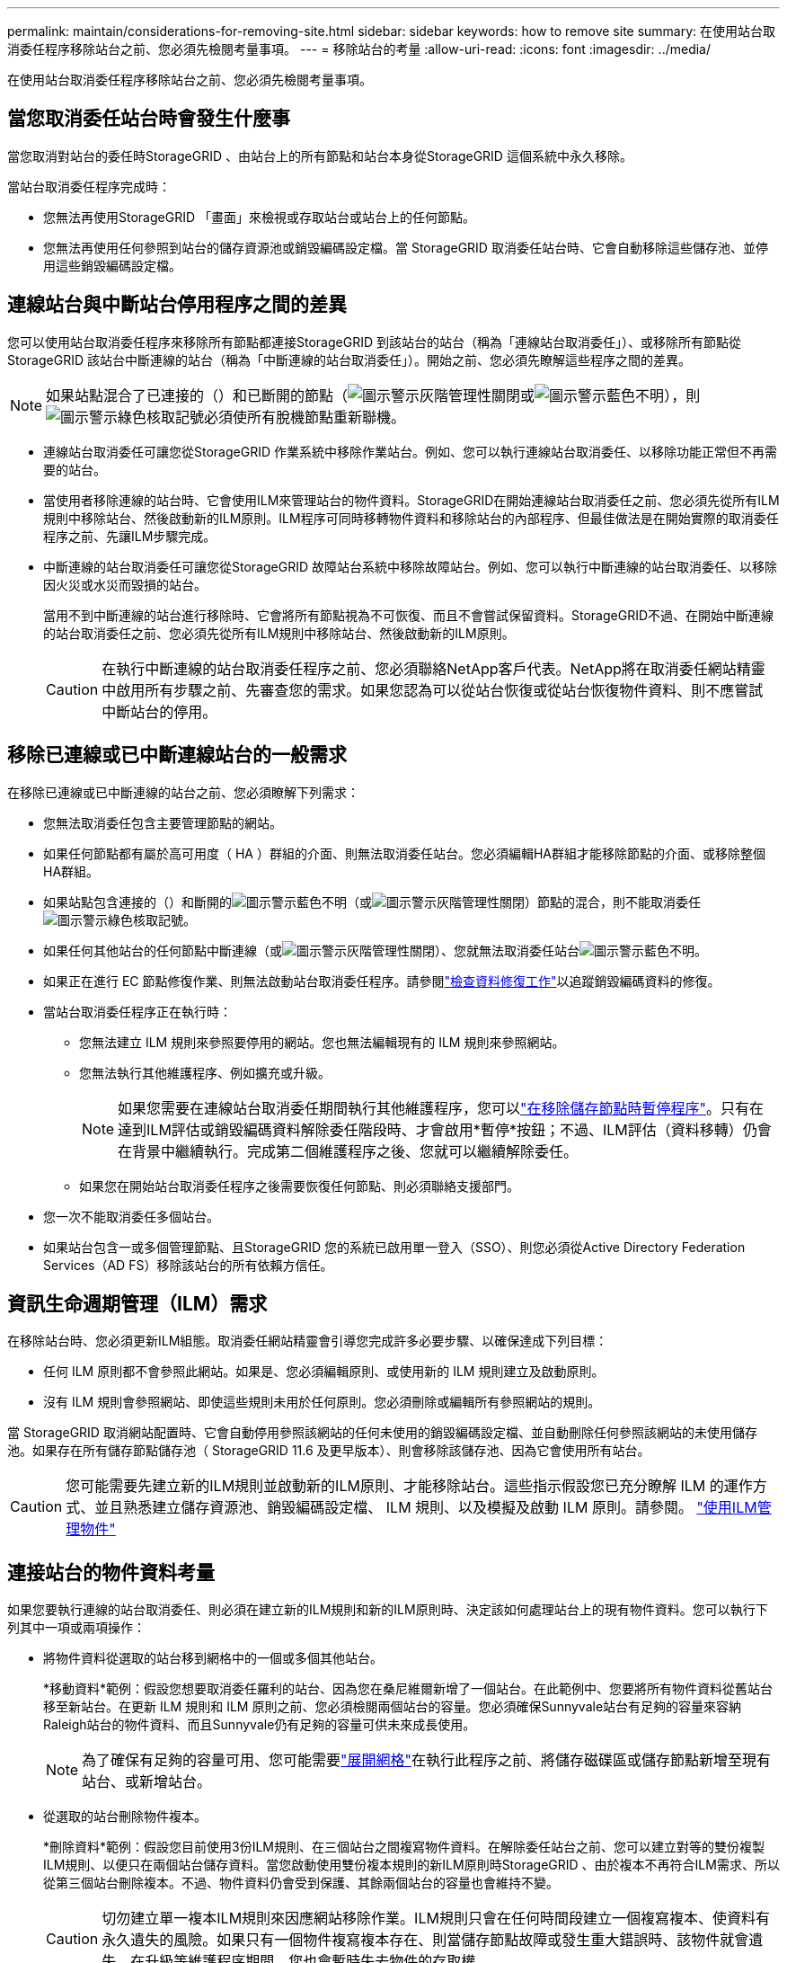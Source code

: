 ---
permalink: maintain/considerations-for-removing-site.html 
sidebar: sidebar 
keywords: how to remove site 
summary: 在使用站台取消委任程序移除站台之前、您必須先檢閱考量事項。 
---
= 移除站台的考量
:allow-uri-read: 
:icons: font
:imagesdir: ../media/


[role="lead"]
在使用站台取消委任程序移除站台之前、您必須先檢閱考量事項。



== 當您取消委任站台時會發生什麼事

當您取消對站台的委任時StorageGRID 、由站台上的所有節點和站台本身從StorageGRID 這個系統中永久移除。

當站台取消委任程序完成時：

* 您無法再使用StorageGRID 「畫面」來檢視或存取站台或站台上的任何節點。
* 您無法再使用任何參照到站台的儲存資源池或銷毀編碼設定檔。當 StorageGRID 取消委任站台時、它會自動移除這些儲存池、並停用這些銷毀編碼設定檔。




== 連線站台與中斷站台停用程序之間的差異

您可以使用站台取消委任程序來移除所有節點都連接StorageGRID 到該站台的站台（稱為「連線站台取消委任」）、或移除所有節點從StorageGRID 該站台中斷連線的站台（稱為「中斷連線的站台取消委任」）。開始之前、您必須先瞭解這些程序之間的差異。


NOTE: 如果站點混合了已連接的（）和已斷開的節點（image:../media/icon_alarm_gray_administratively_down.png["圖示警示灰階管理性關閉"]或image:../media/icon_alarm_blue_unknown.png["圖示警示藍色不明"]），則image:../media/icon_alert_green_checkmark.png["圖示警示綠色核取記號"]必須使所有脫機節點重新聯機。

* 連線站台取消委任可讓您從StorageGRID 作業系統中移除作業站台。例如、您可以執行連線站台取消委任、以移除功能正常但不再需要的站台。
* 當使用者移除連線的站台時、它會使用ILM來管理站台的物件資料。StorageGRID在開始連線站台取消委任之前、您必須先從所有ILM規則中移除站台、然後啟動新的ILM原則。ILM程序可同時移轉物件資料和移除站台的內部程序、但最佳做法是在開始實際的取消委任程序之前、先讓ILM步驟完成。
* 中斷連線的站台取消委任可讓您從StorageGRID 故障站台系統中移除故障站台。例如、您可以執行中斷連線的站台取消委任、以移除因火災或水災而毀損的站台。
+
當用不到中斷連線的站台進行移除時、它會將所有節點視為不可恢復、而且不會嘗試保留資料。StorageGRID不過、在開始中斷連線的站台取消委任之前、您必須先從所有ILM規則中移除站台、然後啟動新的ILM原則。

+

CAUTION: 在執行中斷連線的站台取消委任程序之前、您必須聯絡NetApp客戶代表。NetApp將在取消委任網站精靈中啟用所有步驟之前、先審查您的需求。如果您認為可以從站台恢復或從站台恢復物件資料、則不應嘗試中斷站台的停用。





== 移除已連線或已中斷連線站台的一般需求

在移除已連線或已中斷連線的站台之前、您必須瞭解下列需求：

* 您無法取消委任包含主要管理節點的網站。
* 如果任何節點都有屬於高可用度（ HA ）群組的介面、則無法取消委任站台。您必須編輯HA群組才能移除節點的介面、或移除整個HA群組。
* 如果站點包含連接的（）和斷開的image:../media/icon_alarm_blue_unknown.png["圖示警示藍色不明"]（或image:../media/icon_alarm_gray_administratively_down.png["圖示警示灰階管理性關閉"]）節點的混合，則不能取消委任image:../media/icon_alert_green_checkmark.png["圖示警示綠色核取記號"]。
* 如果任何其他站台的任何節點中斷連線（或image:../media/icon_alarm_gray_administratively_down.png["圖示警示灰階管理性關閉"]）、您就無法取消委任站台image:../media/icon_alarm_blue_unknown.png["圖示警示藍色不明"]。
* 如果正在進行 EC 節點修復作業、則無法啟動站台取消委任程序。請參閱link:checking-data-repair-jobs.html["檢查資料修復工作"]以追蹤銷毀編碼資料的修復。
* 當站台取消委任程序正在執行時：
+
** 您無法建立 ILM 規則來參照要停用的網站。您也無法編輯現有的 ILM 規則來參照網站。
** 您無法執行其他維護程序、例如擴充或升級。
+

NOTE: 如果您需要在連線站台取消委任期間執行其他維護程序，您可以link:pausing-and-resuming-decommission-process-for-storage-nodes.html["在移除儲存節點時暫停程序"]。只有在達到ILM評估或銷毀編碼資料解除委任階段時、才會啟用*暫停*按鈕；不過、ILM評估（資料移轉）仍會在背景中繼續執行。完成第二個維護程序之後、您就可以繼續解除委任。

** 如果您在開始站台取消委任程序之後需要恢復任何節點、則必須聯絡支援部門。


* 您一次不能取消委任多個站台。
* 如果站台包含一或多個管理節點、且StorageGRID 您的系統已啟用單一登入（SSO）、則您必須從Active Directory Federation Services（AD FS）移除該站台的所有依賴方信任。




== 資訊生命週期管理（ILM）需求

在移除站台時、您必須更新ILM組態。取消委任網站精靈會引導您完成許多必要步驟、以確保達成下列目標：

* 任何 ILM 原則都不會參照此網站。如果是、您必須編輯原則、或使用新的 ILM 規則建立及啟動原則。
* 沒有 ILM 規則會參照網站、即使這些規則未用於任何原則。您必須刪除或編輯所有參照網站的規則。


當 StorageGRID 取消網站配置時、它會自動停用參照該網站的任何未使用的銷毀編碼設定檔、並自動刪除任何參照該網站的未使用儲存池。如果存在所有儲存節點儲存池（ StorageGRID 11.6 及更早版本）、則會移除該儲存池、因為它會使用所有站台。


CAUTION: 您可能需要先建立新的ILM規則並啟動新的ILM原則、才能移除站台。這些指示假設您已充分瞭解 ILM 的運作方式、並且熟悉建立儲存資源池、銷毀編碼設定檔、 ILM 規則、以及模擬及啟動 ILM 原則。請參閱。 link:../ilm/index.html["使用ILM管理物件"]



== 連接站台的物件資料考量

如果您要執行連線的站台取消委任、則必須在建立新的ILM規則和新的ILM原則時、決定該如何處理站台上的現有物件資料。您可以執行下列其中一項或兩項操作：

* 將物件資料從選取的站台移到網格中的一個或多個其他站台。
+
*移動資料*範例：假設您想要取消委任羅利的站台、因為您在桑尼維爾新增了一個站台。在此範例中、您要將所有物件資料從舊站台移至新站台。在更新 ILM 規則和 ILM 原則之前、您必須檢閱兩個站台的容量。您必須確保Sunnyvale站台有足夠的容量來容納Raleigh站台的物件資料、而且Sunnyvale仍有足夠的容量可供未來成長使用。

+

NOTE: 為了確保有足夠的容量可用、您可能需要link:../expand/index.html["展開網格"]在執行此程序之前、將儲存磁碟區或儲存節點新增至現有站台、或新增站台。

* 從選取的站台刪除物件複本。
+
*刪除資料*範例：假設您目前使用3份ILM規則、在三個站台之間複寫物件資料。在解除委任站台之前、您可以建立對等的雙份複製ILM規則、以便只在兩個站台儲存資料。當您啟動使用雙份複本規則的新ILM原則時StorageGRID 、由於複本不再符合ILM需求、所以從第三個站台刪除複本。不過、物件資料仍會受到保護、其餘兩個站台的容量也會維持不變。

+

CAUTION: 切勿建立單一複本ILM規則來因應網站移除作業。ILM規則只會在任何時間段建立一個複寫複本、使資料有永久遺失的風險。如果只有一個物件複寫複本存在、則當儲存節點故障或發生重大錯誤時、該物件就會遺失。在升級等維護程序期間、您也會暫時失去物件的存取權。





== 連線站台取消委任的其他需求

在移除連線站台之前StorageGRID 、您必須先確認下列事項：

* StorageGRID 系統中的所有節點都必須具有 * 已連線 * （）的連線狀態image:../media/icon_alert_green_checkmark.png["圖示警示綠色核取記號"]、但節點可以有作用中的警示。
+

NOTE: 如果一個或多個節點中斷連線、您可以完成取消委任網站精靈的步驟1-4。不過、除非所有節點都已連線、否則您無法完成精靈的步驟 5 、以啟動取消委任程序。

* 如果您打算移除的站台包含用於負載平衡的閘道節點或管理節點、您可能需要link:../expand/index.html["展開網格"]在另一個站台新增對等的新節點。在開始站台取消委任程序之前、請確定用戶端可以連線至替換節點。
* 如果您要移除的站台包含高可用度（HA）群組中的任何閘道節點或管理節點、您可以完成「取消委任站台」精靈的步驟1-4。不過、您無法完成精靈的步驟 5 、這會啟動取消委任程序、直到您從所有 HA 群組中移除這些節點為止。如果現有用戶端連線至包含站台節點的HA群組、您必須確保StorageGRID 在站台移除後、它們仍可繼續連線至該站台。
* 如果用戶端直接連線至您打算移除的站台上的儲存節點、則必須先確認用戶端可連線至其他站台的儲存節點、然後再開始站台取消委任程序。
* 您必須在其餘站台上提供足夠的空間、以容納因任何主動 ILM 原則變更而將移動的任何物件資料。在某些情況下、您可能需要link:../expand/index.html["展開網格"]先新增儲存節點、儲存磁碟區或新站台、才能完成連線站台的取消委任。
* 您必須留出足夠的時間來完成取消委任程序。在停止使用站台之前、ILM程序可能需要數天、數週甚至數月的時間才能從站台移動或刪除物件資料。StorageGRID
+

NOTE: 從站台移動或刪除物件資料可能需要數天、數週甚至數月的時間、視站台的資料量、系統負載、網路延遲及必要ILM變更的性質而定。

* 只要可能、您應該儘早完成「取消配置網站」精靈的步驟1-4。如果您允許在開始實際取消委任程序之前從站台移除資料（在精靈的步驟5中選取*啟動取消委任*）、則取消委任程序將會更快完成、並減少中斷和效能影響。




== 中斷站台停用的其他需求

在移除中斷連線的站台之前StorageGRID 、您必須先確認下列事項：

* 您已聯絡NetApp客戶代表。NetApp將在取消委任網站精靈中啟用所有步驟之前、先審查您的需求。
+

CAUTION: 如果您認為可以從站台恢復或從站台恢復任何物件資料、則不應嘗試中斷站台的停用。請參閱。 link:how-site-recovery-is-performed-by-technical-support.html["技術支援如何恢復網站"]

* 站台上的所有節點必須具有下列其中一種連線狀態：
+
** *Unkunked*image:../media/icon_alarm_blue_unknown.png["圖示警示藍色不明"] () ：由於未知原因，節點斷開連接或節點上的服務意外關閉。例如、節點上的服務可能會停止、或是節點因為停電或非預期的停電而失去網路連線。
** *administratively down* （image:../media/icon_alarm_gray_administratively_down.png["圖示警示灰階管理性關閉"]）：由於預期原因、節點未連線至網格。例如、節點上的節點或服務已正常關機。


* 所有其他站台的所有節點都必須具有 * 已連線 * （）的連線狀態image:../media/icon_alert_green_checkmark.png["圖示警示綠色核取記號"]；不過、這些其他節點可以有作用中的警示。
* 您必須瞭StorageGRID 解、您將不再能夠使用效益分析來檢視或擷取任何儲存在站台上的物件資料。執行此程序時、不會嘗試保留中斷連線站台的任何資料。StorageGRID
+

NOTE: 如果您的ILM規則和原則是設計用來防止單一站台遺失、則物件的複本仍會存在於其餘站台上。

* 您必須瞭解、如果網站包含唯一的物件複本、則物件會遺失且無法擷取。




== 移除網站時的一致性考量

S3 貯體的一致性決定 StorageGRID 是否在告知用戶端物件擷取成功之前、將物件中繼資料完全複寫至所有節點和站台。一致性可在物件的可用度與這些物件在不同儲存節點和站台之間的一致性之間取得平衡。

當執行此動作時、需要確保不會將任何資料寫入要移除的站台。StorageGRID因此、它會暫時覆寫每個貯體或容器的一致性。在您開始站台取消委任程序之後、StorageGRID 由於停止將物件中繼資料寫入要移除的站台、因此暫時性地使用強式站台一致性。

由於這項暫時性置換、請注意、如果其他站台有多個節點無法使用、站台取消委任期間發生的任何用戶端寫入、更新及刪除作業都可能失敗。
